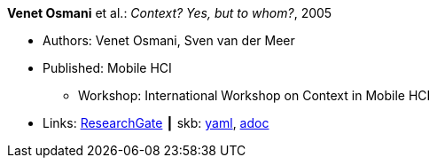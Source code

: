 //
// This file was generated by SKB-Dashboard, task 'lib-yaml2src'
// - on Wednesday November  7 at 08:42:47
// - skb-dashboard: https://www.github.com/vdmeer/skb-dashboard
//

*Venet Osmani* et al.: _Context? Yes, but to whom?_, 2005

* Authors: Venet Osmani, Sven van der Meer
* Published: Mobile HCI
  ** Workshop: International Workshop on Context in Mobile HCI
* Links:
      link:https://www.researchgate.net/publication/228744086_Context_Yes_but_to_whom[ResearchGate]
    ┃ skb:
        https://github.com/vdmeer/skb/tree/master/data/library/inproceedings/2000/osmani-2005-mhci.yaml[yaml],
        https://github.com/vdmeer/skb/tree/master/data/library/inproceedings/2000/osmani-2005-mhci.adoc[adoc]

